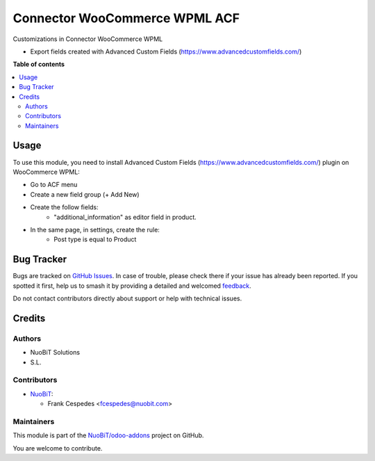 ==============================
Connector WooCommerce WPML ACF
==============================

.. 
   !!!!!!!!!!!!!!!!!!!!!!!!!!!!!!!!!!!!!!!!!!!!!!!!!!!!
   !! This file is generated by oca-gen-addon-readme !!
   !! changes will be overwritten.                   !!
   !!!!!!!!!!!!!!!!!!!!!!!!!!!!!!!!!!!!!!!!!!!!!!!!!!!!
   !! source digest: sha256:ee48a82acf56d5c57f765f7a98586fd85b7e39b74c16dbed7b7e34c744b7f4a2
   !!!!!!!!!!!!!!!!!!!!!!!!!!!!!!!!!!!!!!!!!!!!!!!!!!!!

.. |badge1| image:: https://img.shields.io/badge/maturity-Beta-yellow.png
    :target: https://odoo-community.org/page/development-status
    :alt: Beta
.. |badge2| image:: https://img.shields.io/badge/licence-AGPL--3-blue.png
    :target: http://www.gnu.org/licenses/agpl-3.0-standalone.html
    :alt: License: AGPL-3
.. |badge3| image:: https://img.shields.io/badge/github-NuoBiT%2Fodoo--addons-lightgray.png?logo=github
    :target: https://github.com/NuoBiT/odoo-addons/tree/14.0/connector_woocommerce_wpml_acf
    :alt: NuoBiT/odoo-addons

|badge1| |badge2| |badge3|

Customizations in Connector WooCommerce WPML

* Export fields created with Advanced Custom Fields (https://www.advancedcustomfields.com/)

**Table of contents**

.. contents::
   :local:

Usage
=====

To use this module, you need to install Advanced Custom Fields (https://www.advancedcustomfields.com/) plugin on WooCommerce WPML:

* Go to ACF menu
* Create a new field group (+ Add New)
* Create the follow fields:
    * "additional_information" as editor field in product.
* In the same page, in settings, create the rule:
   * Post type is equal to Product


Bug Tracker
===========

Bugs are tracked on `GitHub Issues <https://github.com/NuoBiT/odoo-addons/issues>`_.
In case of trouble, please check there if your issue has already been reported.
If you spotted it first, help us to smash it by providing a detailed and welcomed
`feedback <https://github.com/NuoBiT/odoo-addons/issues/new?body=module:%20connector_woocommerce_wpml_acf%0Aversion:%2014.0%0A%0A**Steps%20to%20reproduce**%0A-%20...%0A%0A**Current%20behavior**%0A%0A**Expected%20behavior**>`_.

Do not contact contributors directly about support or help with technical issues.

Credits
=======

Authors
~~~~~~~

* NuoBiT Solutions
* S.L.

Contributors
~~~~~~~~~~~~

* `NuoBiT <https://www.nuobit.com>`__:

  * Frank Cespedes <fcespedes@nuobit.com>

Maintainers
~~~~~~~~~~~

This module is part of the `NuoBiT/odoo-addons <https://github.com/NuoBiT/odoo-addons/tree/14.0/connector_woocommerce_wpml_acf>`_ project on GitHub.

You are welcome to contribute.
